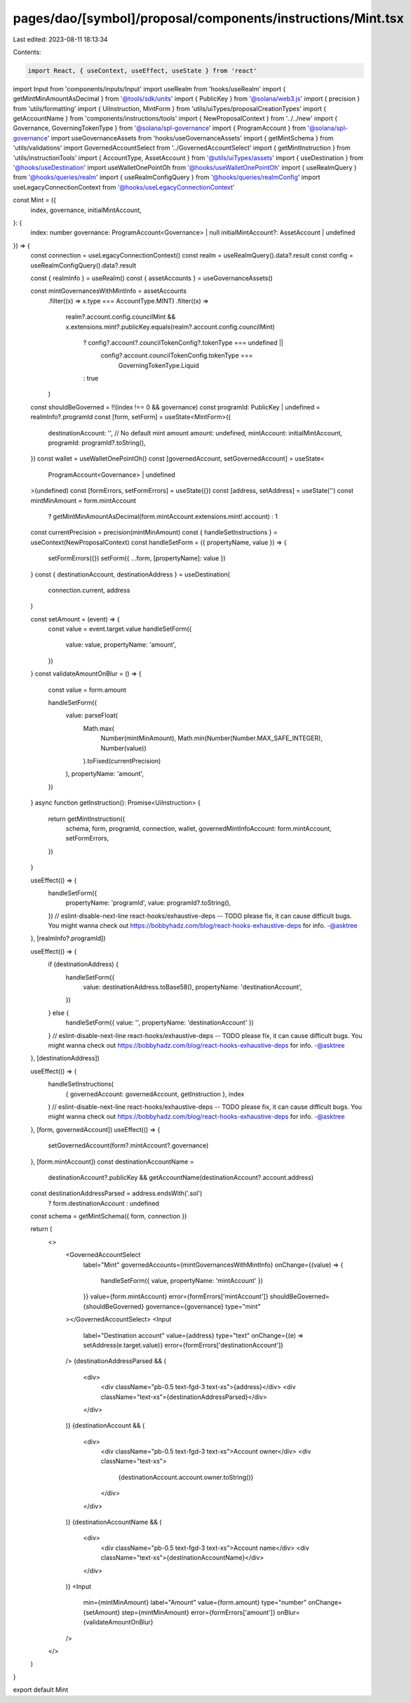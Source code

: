 pages/dao/[symbol]/proposal/components/instructions/Mint.tsx
============================================================

Last edited: 2023-08-11 18:13:34

Contents:

.. code-block:: tsx

    import React, { useContext, useEffect, useState } from 'react'
import Input from 'components/inputs/Input'
import useRealm from 'hooks/useRealm'
import { getMintMinAmountAsDecimal } from '@tools/sdk/units'
import { PublicKey } from '@solana/web3.js'
import { precision } from 'utils/formatting'
import { UiInstruction, MintForm } from 'utils/uiTypes/proposalCreationTypes'
import { getAccountName } from 'components/instructions/tools'
import { NewProposalContext } from '../../new'
import { Governance, GoverningTokenType } from '@solana/spl-governance'
import { ProgramAccount } from '@solana/spl-governance'
import useGovernanceAssets from 'hooks/useGovernanceAssets'
import { getMintSchema } from 'utils/validations'
import GovernedAccountSelect from '../GovernedAccountSelect'
import { getMintInstruction } from 'utils/instructionTools'
import { AccountType, AssetAccount } from '@utils/uiTypes/assets'
import { useDestination } from '@hooks/useDestination'
import useWalletOnePointOh from '@hooks/useWalletOnePointOh'
import { useRealmQuery } from '@hooks/queries/realm'
import { useRealmConfigQuery } from '@hooks/queries/realmConfig'
import useLegacyConnectionContext from '@hooks/useLegacyConnectionContext'

const Mint = ({
  index,
  governance,
  initialMintAccount,
}: {
  index: number
  governance: ProgramAccount<Governance> | null
  initialMintAccount?: AssetAccount | undefined
}) => {
  const connection = useLegacyConnectionContext()
  const realm = useRealmQuery().data?.result
  const config = useRealmConfigQuery().data?.result

  const { realmInfo } = useRealm()
  const { assetAccounts } = useGovernanceAssets()

  const mintGovernancesWithMintInfo = assetAccounts
    .filter((x) => x.type === AccountType.MINT)
    .filter((x) =>
      realm?.account.config.councilMint &&
      x.extensions.mint?.publicKey.equals(realm?.account.config.councilMint)
        ? config?.account?.councilTokenConfig?.tokenType === undefined ||
          config?.account.councilTokenConfig.tokenType ===
            GoverningTokenType.Liquid
        : true
    )

  const shouldBeGoverned = !!(index !== 0 && governance)
  const programId: PublicKey | undefined = realmInfo?.programId
  const [form, setForm] = useState<MintForm>({
    destinationAccount: '',
    // No default mint amount
    amount: undefined,
    mintAccount: initialMintAccount,
    programId: programId?.toString(),
  })
  const wallet = useWalletOnePointOh()
  const [governedAccount, setGovernedAccount] = useState<
    ProgramAccount<Governance> | undefined
  >(undefined)
  const [formErrors, setFormErrors] = useState({})
  const [address, setAddress] = useState('')
  const mintMinAmount = form.mintAccount
    ? getMintMinAmountAsDecimal(form.mintAccount.extensions.mint!.account)
    : 1
  const currentPrecision = precision(mintMinAmount)
  const { handleSetInstructions } = useContext(NewProposalContext)
  const handleSetForm = ({ propertyName, value }) => {
    setFormErrors({})
    setForm({ ...form, [propertyName]: value })
  }
  const { destinationAccount, destinationAddress } = useDestination(
    connection.current,
    address
  )

  const setAmount = (event) => {
    const value = event.target.value
    handleSetForm({
      value: value,
      propertyName: 'amount',
    })
  }
  const validateAmountOnBlur = () => {
    const value = form.amount

    handleSetForm({
      value: parseFloat(
        Math.max(
          Number(mintMinAmount),
          Math.min(Number(Number.MAX_SAFE_INTEGER), Number(value))
        ).toFixed(currentPrecision)
      ),
      propertyName: 'amount',
    })
  }
  async function getInstruction(): Promise<UiInstruction> {
    return getMintInstruction({
      schema,
      form,
      programId,
      connection,
      wallet,
      governedMintInfoAccount: form.mintAccount,
      setFormErrors,
    })
  }

  useEffect(() => {
    handleSetForm({
      propertyName: 'programId',
      value: programId?.toString(),
    })
    // eslint-disable-next-line react-hooks/exhaustive-deps -- TODO please fix, it can cause difficult bugs. You might wanna check out https://bobbyhadz.com/blog/react-hooks-exhaustive-deps for info. -@asktree
  }, [realmInfo?.programId])

  useEffect(() => {
    if (destinationAddress) {
      handleSetForm({
        value: destinationAddress.toBase58(),
        propertyName: 'destinationAccount',
      })
    } else {
      handleSetForm({ value: '', propertyName: 'destinationAccount' })
    }
    // eslint-disable-next-line react-hooks/exhaustive-deps -- TODO please fix, it can cause difficult bugs. You might wanna check out https://bobbyhadz.com/blog/react-hooks-exhaustive-deps for info. -@asktree
  }, [destinationAddress])

  useEffect(() => {
    handleSetInstructions(
      { governedAccount: governedAccount, getInstruction },
      index
    )
    // eslint-disable-next-line react-hooks/exhaustive-deps -- TODO please fix, it can cause difficult bugs. You might wanna check out https://bobbyhadz.com/blog/react-hooks-exhaustive-deps for info. -@asktree
  }, [form, governedAccount])
  useEffect(() => {
    setGovernedAccount(form?.mintAccount?.governance)
  }, [form.mintAccount])
  const destinationAccountName =
    destinationAccount?.publicKey &&
    getAccountName(destinationAccount?.account.address)
  const destinationAddressParsed = address.endsWith('.sol')
    ? form.destinationAccount
    : undefined
  const schema = getMintSchema({ form, connection })

  return (
    <>
      <GovernedAccountSelect
        label="Mint"
        governedAccounts={mintGovernancesWithMintInfo}
        onChange={(value) => {
          handleSetForm({ value, propertyName: 'mintAccount' })
        }}
        value={form.mintAccount}
        error={formErrors['mintAccount']}
        shouldBeGoverned={shouldBeGoverned}
        governance={governance}
        type="mint"
      ></GovernedAccountSelect>
      <Input
        label="Destination account"
        value={address}
        type="text"
        onChange={(e) => setAddress(e.target.value)}
        error={formErrors['destinationAccount']}
      />
      {destinationAddressParsed && (
        <div>
          <div className="pb-0.5 text-fgd-3 text-xs">{address}</div>
          <div className="text-xs">{destinationAddressParsed}</div>
        </div>
      )}
      {destinationAccount && (
        <div>
          <div className="pb-0.5 text-fgd-3 text-xs">Account owner</div>
          <div className="text-xs">
            {destinationAccount.account.owner.toString()}
          </div>
        </div>
      )}
      {destinationAccountName && (
        <div>
          <div className="pb-0.5 text-fgd-3 text-xs">Account name</div>
          <div className="text-xs">{destinationAccountName}</div>
        </div>
      )}
      <Input
        min={mintMinAmount}
        label="Amount"
        value={form.amount}
        type="number"
        onChange={setAmount}
        step={mintMinAmount}
        error={formErrors['amount']}
        onBlur={validateAmountOnBlur}
      />
    </>
  )
}

export default Mint



